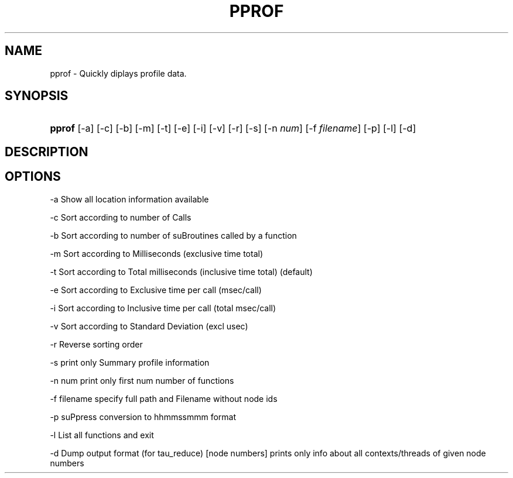 .\" ** You probably do not want to edit this file directly **
.\" It was generated using the DocBook XSL Stylesheets (version 1.69.1).
.\" Instead of manually editing it, you probably should edit the DocBook XML
.\" source for it and then use the DocBook XSL Stylesheets to regenerate it.
.TH "PPROF" "1" "12/12/2008" "" "Tools"
.\" disable hyphenation
.nh
.\" disable justification (adjust text to left margin only)
.ad l
.SH "NAME"
pprof \- Quickly diplays profile data.
.SH "SYNOPSIS"
.HP 6
\fBpprof\fR [\-a] [\-c] [\-b] [\-m] [\-t] [\-e] [\-i] [\-v] [\-r] [\-s] [\-n\ \fInum\fR] [\-f\ \fIfilename\fR] [\-p] [\-l] [\-d]
.SH "DESCRIPTION"
.PP
.SH "OPTIONS"
.PP
\-a Show all location information available
.PP
\-c Sort according to number of Calls
.PP
\-b Sort according to number of suBroutines called by a function
.PP
\-m Sort according to Milliseconds (exclusive time total)
.PP
\-t Sort according to Total milliseconds (inclusive time total) (default)
.PP
\-e Sort according to Exclusive time per call (msec/call)
.PP
\-i Sort according to Inclusive time per call (total msec/call)
.PP
\-v Sort according to Standard Deviation (excl usec)
.PP
\-r Reverse sorting order
.PP
\-s print only Summary profile information
.PP
\-n num print only first num number of functions
.PP
\-f filename specify full path and Filename without node ids
.PP
\-p suPpress conversion to hhmmssmmm format
.PP
\-l List all functions and exit
.PP
\-d Dump output format (for tau_reduce) [node numbers] prints only info about all contexts/threads of given node numbers
